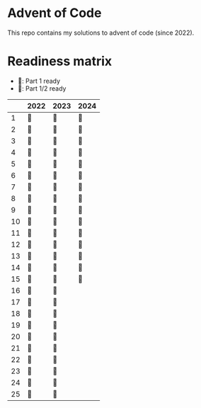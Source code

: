 * Advent of Code
This repo contains my solutions to advent of code (since 2022).

* Readiness matrix

- 🌲: Part 1 ready
- 🎄: Part 1/2 ready

|    | 2022 | 2023 | 2024 |
|----+------+------+------|
|  1 | 🎄   | 🎄   | 🎄   |
|  2 | 🎄   | 🎄   | 🎄   |
|  3 | 🎄   | 🎄   | 🎄   |
|  4 | 🎄   | 🎄   | 🎄   |
|  5 | 🎄   | 🎄   | 🎄   |
|  6 | 🎄   | 🎄   | 🎄   |
|  7 | 🎄   | 🎄   | 🎄   |
|  8 | 🎄   | 🎄   | 🎄   |
|  9 | 🎄   | 🎄   | 🎄   |
| 10 | 🎄   | 🎄   | 🎄   |
| 11 | 🎄   | 🎄   | 🎄   |
| 12 | 🎄   | 🎄   | 🎄   |
| 13 | 🎄   | 🎄   | 🎄   |
| 14 | 🎄   | 🎄   | 🎄   |
| 15 | 🎄   | 🎄   | 🎄   |
| 16 | 🎄   | 🎄   |     |
| 17 | 🎄   | 🎄   |      |
| 18 | 🎄   | 🎄   |      |
| 19 | 🎄   | 🎄   |      |
| 20 | 🎄   | 🎄   |      |
| 21 | 🎄   | 🎄   |      |
| 22 | 🎄   | 🎄   |      |
| 23 | 🎄   | 🎄   |      |
| 24 | 🎄   | 🎄   |      |
| 25 | 🎄   | 🎄   |      |
